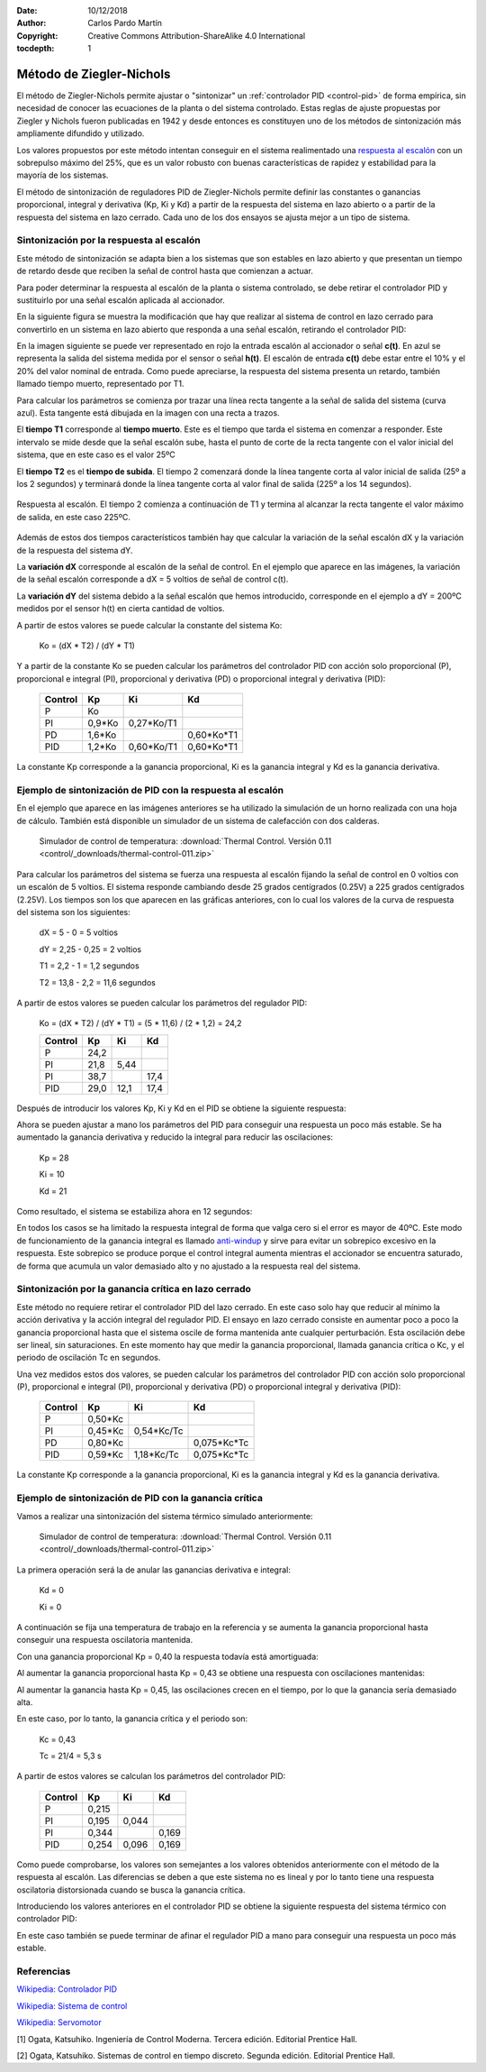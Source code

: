 ﻿:Date: 10/12/2018
:Author: Carlos Pardo Martín
:Copyright: Creative Commons Attribution-ShareAlike 4.0 International
:tocdepth: 1

.. _control-ziegler-nichols:

Método de Ziegler-Nichols
=========================
El método de Ziegler-Nichols permite ajustar o "sintonizar" un
:ref:`controlador PID <control-pid>` de forma empírica, sin
necesidad de conocer las ecuaciones de la planta o del sistema
controlado.
Estas reglas de ajuste propuestas por Ziegler y Nichols fueron
publicadas en 1942 y desde entonces es constituyen uno de los
métodos de sintonización más ampliamente difundido y utilizado.

Los valores propuestos por este método intentan conseguir en el sistema
realimentado una `respuesta al escalón
<https://es.wikipedia.org/wiki/An%C3%A1lisis_de_la_respuesta_temporal_de_un_sistema>`__
con un sobrepulso máximo del 25%, que es un valor robusto con buenas
características de rapidez y estabilidad para la mayoría de los sistemas.

El método de sintonización de reguladores PID de Ziegler-Nichols
permite definir las constantes o ganancias proporcional, integral y
derivativa (Kp, Ki y Kd) a partir de la respuesta del sistema en lazo
abierto o a partir de la respuesta del sistema en lazo cerrado.
Cada uno de los dos ensayos se ajusta mejor a un tipo de sistema.


Sintonización por la respuesta al escalón
-----------------------------------------

Este método de sintonización se adapta bien a los sistemas que son
estables en lazo abierto y que presentan un tiempo de retardo desde
que reciben la señal de control hasta que comienzan a actuar.

Para poder determinar la respuesta al escalón de la planta o sistema
controlado, se debe retirar el controlador PID y sustituirlo por una
señal escalón aplicada al accionador.

.. image:: control/_images/img-0055.png
   :width: 640px
   :alt: Sistema de control en lazo cerrado con controlador PID
   :align: center

En la siguiente figura se muestra la modificación que hay que realizar
al sistema de control en lazo cerrado para convertirlo en un sistema
en lazo abierto que responda a una señal escalón, retirando el
controlador PID:

.. image:: control/_images/img-0059.png
   :width: 640px
   :alt: Esquema de señal escalón aplicada a un
         sistema en lazo abierto.
   :align: center

En la imagen siguiente se puede ver representado en rojo la entrada
escalón al accionador o señal **c(t)**. En azul se representa la
salida del sistema medida por el sensor o señal **h(t)**.
El escalón de entrada **c(t)** debe estar entre el 10% y el 20% del
valor nominal de entrada.
Como puede apreciarse, la respuesta del sistema presenta un retardo,
también llamado tiempo muerto, representado por T1.

.. image:: control/_images/img-0060.png
   :width: 640px
   :alt: Respuesta al escalón en un horno. Periodo inicial.
   :align: center

Para calcular los parámetros se comienza por trazar una línea recta
tangente a la señal de salida del sistema (curva azul).
Esta tangente está dibujada en la imagen con una recta a trazos.

El **tiempo T1** corresponde al **tiempo muerto**.
Este es el tiempo que tarda el sistema en comenzar a responder.
Este intervalo se mide desde que la señal escalón sube,
hasta el punto de corte de la recta tangente con el valor inicial
del sistema, que en este caso es el valor 25ºC

El **tiempo T2** es el **tiempo de subida**.
El tiempo 2 comenzará donde la línea tangente corta al valor inicial
de salida (25º a los 2 segundos) y terminará donde la línea
tangente corta al valor final de salida (225º a los 14 segundos).


.. figure:: control/_images/img-0061.png
   :width: 640px
   :alt: Respuesta al escalón en un horno. Periodo completo.
   :align: center

   Respuesta al escalón. El tiempo 2 comienza a continuación de T1
   y termina al alcanzar la recta tangente el valor máximo de salida,
   en este caso 225ºC.

Además de estos dos tiempos característicos también hay que calcular
la variación de la señal escalón dX y la variación de la respuesta
del sistema dY.

La **variación dX** corresponde al escalón de la señal de control.
En el ejemplo que aparece en las imágenes, la variación de
la señal escalón corresponde a dX = 5 voltios de señal de control
c(t).

La **variación dY** del sistema debido a la señal escalón que hemos
introducido, corresponde en el ejemplo a dY = 200ºC medidos por el
sensor h(t) en cierta cantidad de voltios.

A partir de estos valores se puede calcular la constante del
sistema Ko:


   Ko = (dX * T2) / (dY * T1)


..
   =======  ========  ========  ========
   Control    Kp        Ti        Td
   =======  ========  ========  ========
    P       Ko
    PI      0,9*Ko    3,3*T1
    PD      1,6*Ko              0,5*T1
    PID     1,2*Ko    2*T1      0,5*T1
   =======  ========  ========  ========
   En el caso de tener el controlador PID configurado con las ganancias
   integral Ki y derivativa Kd en vez de los tiempos Ti y Td, hay que
   tener en cuenta las siguientes relaciones entre ellos:

   Ki = Kp / Ti

   Kd = Kp * Td


Y a partir de la constante Ko se pueden calcular los parámetros del
controlador PID con acción solo proporcional (P), proporcional e
integral (PI), proporcional y derivativa (PD) o proporcional integral
y derivativa (PID):

   =======  ========  ===========  ============
   Control    Kp        Ki           Kd
   =======  ========  ===========  ============
    P       Ko
    PI      0,9*Ko    0,27*Ko/T1
    PD      1,6*Ko                 0,60*Ko*T1
    PID     1,2*Ko    0,60*Ko/T1   0,60*Ko*T1
   =======  ========  ===========  ============

La constante Kp corresponde a la ganancia proporcional, Ki es la
ganancia integral y Kd es la ganancia derivativa.


Ejemplo de sintonización de PID con la respuesta al escalón
-----------------------------------------------------------

En el ejemplo que aparece en las imágenes anteriores se ha utilizado
la simulación de un horno realizada con una hoja de cálculo.
También está disponible un simulador de un sistema de calefacción
con dos calderas.

   Simulador de control de temperatura: :download:`Thermal Control.
   Versión 0.11 <control/_downloads/thermal-control-011.zip>`

Para calcular los parámetros del sistema se fuerza una respuesta
al escalón fijando la señal de control en 0 voltios con un escalón
de 5 voltios. El sistema responde cambiando desde 25 grados
centígrados (0.25V) a 225 grados centígrados (2.25V).
Los tiempos son los que aparecen en las gráficas anteriores, con lo
cual los valores de la curva de respuesta del sistema son los siguientes:

   dX = 5 - 0 = 5 voltios

   dY = 2,25 - 0,25 = 2 voltios

   T1 = 2,2 - 1 = 1,2 segundos

   T2 = 13,8 - 2,2 = 11,6 segundos

A partir de estos valores se pueden calcular los parámetros
del regulador PID:

   Ko = (dX * T2) / (dY * T1) = (5 * 11,6) / (2 * 1,2) = 24,2

   =======  ========  ===========  ============
   Control    Kp          Ki        Kd
   =======  ========  ===========  ============
    P       24,2
    PI      21,8      5,44
    PI      38,7                   17,4
    PID     29,0      12,1         17,4
   =======  ========  ===========  ============

Después de introducir los valores Kp, Ki y Kd en el PID se obtiene
la siguiente respuesta:

.. image:: control/_images/img-0062.png
   :width: 640px
   :alt: Ziegler-Nichols. Respuesta de un horno sintonizado
         con respuesta al escalón.
   :align: center

Ahora se pueden ajustar a mano los parámetros del PID para conseguir
una respuesta un poco más estable. Se ha aumentado la ganancia
derivativa y reducido la integral para reducir las oscilaciones:

   Kp = 28

   Ki = 10

   Kd = 21

Como resultado, el sistema se estabiliza ahora en 12 segundos:

.. image:: control/_images/img-0063.png
   :width: 640px
   :alt: Ziegler-Nichols. Respuesta de un horno sintonizado con
         respuesta al escalón. Ajuste final a mano.
   :align: center

En todos los casos se ha limitado la respuesta integral de forma que
valga cero si el error es mayor de 40ºC. 
Este modo de funcionamiento de la ganancia integral es llamado 
`anti-windup <https://en.wikipedia.org/wiki/Integral_windup>`__ y
sirve para evitar un sobrepico excesivo en la respuesta. 
Este sobrepico se produce porque el control integral aumenta mientras 
el accionador se encuentra saturado, de forma que acumula un valor 
demasiado alto y no ajustado a la respuesta real del sistema.


Sintonización por la ganancia crítica en lazo cerrado
-----------------------------------------------------

Este método no requiere retirar el controlador PID del lazo cerrado.
En este caso solo hay que reducir al mínimo la acción derivativa y la
acción integral del regulador PID. El ensayo en lazo cerrado consiste
en aumentar poco a poco la ganancia proporcional hasta que el sistema
oscile de forma mantenida ante cualquier perturbación. Esta oscilación
debe ser lineal, sin saturaciones. En este momento hay que medir la
ganancia proporcional, llamada ganancia crítica o Kc, y el periodo de
oscilación Tc en segundos.

.. image:: control/_images/img-0064.png
   :width: 640px
   :alt: Ganancia crítica de lazo cerrado. Señal recortada.
   :align: center


..
   =======  ========  ===========  ============
   Control    Kp          Ti          Td
   =======  ========  ===========  ============
    P       0,50*Kc
    PI      0,45*Kc   0,833*Tc
    PD      0,80*Kc                 0,125*Tc
    PID     0,59*Kc   0,50*Tc       0,125*Tc
   =======  ========  ===========  ============

   Si los valores de tiempo Ti y Td se traducen a ganancias, se obtiene:

   Ki = Kp / Ti

   Kd = Kp * Td


Una vez medidos estos dos valores, se pueden calcular los parámetros
del controlador PID con acción solo proporcional (P), proporcional e
integral (PI), proporcional y derivativa (PD) o proporcional integral
y derivativa (PID):

   =======  ========  ===========  ============
   Control    Kp        Ki           Kd
   =======  ========  ===========  ============
    P       0,50*Kc
    PI      0,45*Kc   0,54*Kc/Tc
    PD      0,80*Kc                0,075*Kc*Tc
    PID     0,59*Kc   1,18*Kc/Tc   0,075*Kc*Tc
   =======  ========  ===========  ============

La constante Kp corresponde a la ganancia proporcional, Ki es la
ganancia integral y Kd es la ganancia derivativa.


Ejemplo de sintonización de PID con la ganancia crítica
-------------------------------------------------------

Vamos a realizar una sintonización del sistema térmico simulado
anteriormente:

   Simulador de control de temperatura: :download:`Thermal Control.
   Versión 0.11 <control/_downloads/thermal-control-011.zip>`

La primera operación será la de anular las ganancias derivativa
e integral:

   Kd = 0

   Ki = 0

A continuación se fija una temperatura de trabajo en la referencia
y se aumenta la ganancia proporcional hasta conseguir una respuesta
oscilatoria mantenida.

Con una ganancia proporcional Kp = 0,40 la respuesta todavía está
amortiguada:

.. image:: control/_images/img-0065.png
   :width: 640px
   :alt: Ganancia crítica de lazo cerrado. Sistema sobreamortiguado.
   :align: center

Al aumentar la ganancia proporcional hasta Kp = 0,43 se obtiene
una respuesta
con oscilaciones mantenidas:

.. image:: control/_images/img-0066.png
   :width: 480px
   :alt: Ganancia crítica de lazo cerrado. Sistema crítico.
   :align: center

Al aumentar la ganancia hasta Kp = 0,45, las oscilaciones crecen
en el tiempo, por lo que la ganancia sería demasiado alta.

.. image:: control/_images/img-0067.png
   :width: 640px
   :alt: Ganancia crítica de lazo cerrado. Sistema oscilante.
   :align: center

En este caso, por lo tanto, la ganancia crítica y el periodo son:

   Kc = 0,43

   Tc  = 21/4 = 5,3 s

A partir de estos valores se calculan los parámetros del
controlador PID:

   =======  ========  ===========  ============
   Control    Kp        Ki           Kd
   =======  ========  ===========  ============
    P        0,215
    PI       0,195       0,044
    PI       0,344                    0,169
    PID      0,254       0,096        0,169
   =======  ========  ===========  ============


Como puede comprobarse, los valores son semejantes a los valores
obtenidos anteriormente con el método de la respuesta al escalón.
Las diferencias se deben a que este sistema no es lineal y por lo
tanto tiene una respuesta oscilatoria distorsionada cuando se busca
la ganancia crítica.

Introduciendo los valores anteriores en el controlador PID se obtiene
la siguiente respuesta del sistema térmico con controlador PID:

.. image:: control/_images/img-0068.png
   :width: 640px
   :alt: Ziegler-Nichols. Respuesta de un horno sintonizado
         con ganancia crítica.
   :align: center

En este caso también se puede terminar de afinar el regulador PID a mano
para conseguir una respuesta un poco más estable.


Referencias
-----------

`Wikipedia: Controlador PID  <https://es.wikipedia.org/wiki/Proporcional_integral_derivativo>`_

`Wikipedia: Sistema de control <https://es.wikipedia.org/wiki/Sistema_de_control>`_

`Wikipedia: Servomotor <https://es.wikipedia.org/wiki/Servomotor_de_modelismo>`_

[1] Ogata, Katsuhiko. Ingeniería de Control Moderna. Tercera edición.
Editorial Prentice Hall.

[2] Ogata, Katsuhiko. Sistemas de control en tiempo discreto.
Segunda edición. Editorial Prentice Hall.

